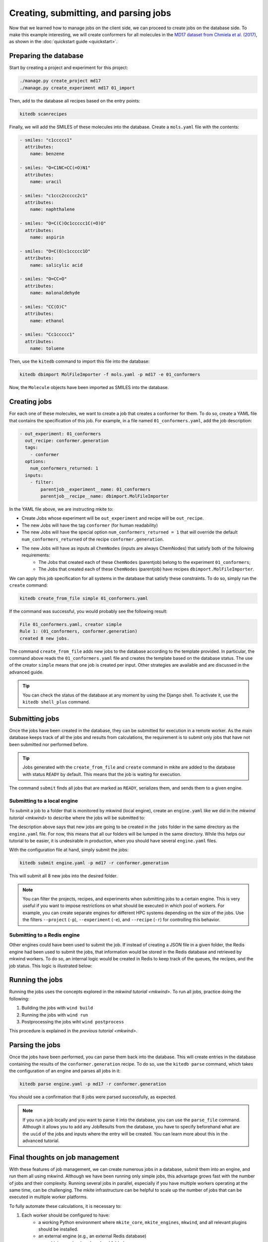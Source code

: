 ======================================
Creating, submitting, and parsing jobs
======================================

Now that we learned how to manage jobs on the client side, we can proceed to create jobs on the database side.
To make this example interesting, we will create conformers for all molecules in the `MD17 dataset from Chmiela et al. (2017) <https://doi.org/10.1126/sciadv.1603015>`_, as shown in the :doc:`quickstart guide <quickstart>`.


Preparing the database
----------------------

Start by creating a project and experiment for this project:


.. code-block:: bash

   ./manage.py create_project md17
   ./manage.py create_experiment md17 01_import

Then, add to the database all recipes based on the entry points:

.. code-block:: bash

   kitedb scanrecipes

Finally, we will add the SMILES of these molecules into the database.
Create a ``mols.yaml`` file with the contents:

.. code-block:: yaml

    - smiles: "c1ccccc1"
      attributes:
        name: benzene

    - smiles: "O=C1NC=CC(=O)N1"
      attributes:
        name: uracil

    - smiles: "c1ccc2ccccc2c1"
      attributes:
        name: naphthalene

    - smiles: "O=C(C)Oc1ccccc1C(=O)O"
      attributes:
        name: aspirin

    - smiles: "O=C(O)c1ccccc1O"
      attributes:
        name: salicylic acid

    - smiles: "O=CC=O"
      attributes:
        name: malonaldehyde

    - smiles: "CC(O)C"
      attributes:
        name: ethanol

    - smiles: "Cc1ccccc1"
      attributes:
        name: toluene

Then, use the ``kitedb`` command to import this file into the database:

.. code-block:: bash

   kitedb dbimport MolFileImporter -f mols.yaml -p md17 -e 01_conformers

Now, the ``Molecule`` objects have been imported as SMILES into the database.

Creating jobs
-------------

For each one of these molecules, we want to create a job that creates a conformer for them.
To do so, create a YAML file that contains the specification of this job.
For example, in a file named ``01_conformers.yaml``, add the job description:

.. code-block:: yaml

    - out_experiment: 01_conformers
      out_recipe: conformer.generation
      tags:
        - conformer
      options:
        num_conformers_returned: 1
      inputs:
        - filter:
            parentjob__experiment__name: 01_conformers
            parentjob__recipe__name: dbimport.MolFileImporter

In the YAML file above, we are instructing mkite to:

- Create Jobs whose experiment will be ``out_experiment`` and recipe will be ``out_recipe``.
- The new Jobs will have the tag ``conformer`` (for human readability)
- The new Jobs will have the special option ``num_conformers_returned = 1`` that will override the default ``num_conformers_returned`` of the recipe ``conformer.generation``.
- The new Jobs will have as inputs all ``ChemNodes`` (inputs are always ChemNodes) that satisfy both of the following requirements:
    - The Jobs that created each of these ``ChemNodes`` (parentjob) belong to the experiment ``01_conformers``;
    - The Jobs that created each of these ``ChemNodes`` (parentjob) have recipes ``dbimport.MolFileImporter``.

We can apply this job specification for all systems in the database that satisfy these constraints.
To do so, simply run the ``create`` command:

.. code-block:: bash

   kitedb create_from_file simple 01_conformers.yaml

If the command was successful, you would probably see the following result:

.. code-block:: text

    File 01_conformers.yaml, creator simple
    Rule 1: (01_conformers, conformer.generation)
    created 8 new jobs.

The command ``create_from_file`` adds new jobs to the database according to the template provided.
In particular, the command above reads the ``01_conformers.yaml`` file and creates the template based on the database status.
The use of the creator ``simple`` means that one job is created per input.
Other strategies are available and are discussed in the advanced guide.

.. tip::

   You can check the status of the database at any moment by using the Django shell.
   To activate it, use the ``kitedb shell_plus`` command.

Submitting jobs
---------------

Once the jobs have been created in the database, they can be submitted for execution in a remote worker.
As the main database keeps track of all the jobs and results from calculations, the requirement is to submit only jobs that have not been submitted nor performed before.

.. figure:: _img/mkite-submit.svg
    :align: center
    :alt: interface between mkite and engine
    :class: figtextwidth
    :width: 70%

.. tip::

   Jobs generated with the ``create_from_file`` and ``create`` command in mkite are added to the database with status ``READY`` by default.
   This means that the job is waiting for execution.
   
The command ``submit`` finds all jobs that are marked as ``READY``, serializes them, and sends them to a given engine.

Submitting to a local engine
^^^^^^^^^^^^^^^^^^^^^^^^^^^^

To submit a job to a folder that is monitored by mkwind (local engine), create an ``engine.yaml`` like we did in the `mkwind tutorial <mkwind>` to describe where the jobs will be submitted to:

.. code-block:: yaml
    :caption: ``engine.yaml``

    _module: mkite_engines.local
    root_path: ${_self_}/jobs
    move: True

The description above says that new jobs are going to be created in the ``jobs`` folder in the same directory as the ``engine.yaml`` file. 
For now, this means that all our folders will be lumped in the same directory.
While this helps our tutorial to be easier, it is undesirable in production, when you should have several ``engine.yaml`` files.

With the configuration file at hand, simply submit the jobs:

.. code-block:: bash

   kitedb submit engine.yaml -p md17 -r conformer.generation

This will submit all 8 new jobs into the desired folder.

.. note::

   You can filter the projects, recipes, and experiments when submitting jobs to a certain engine.
   This is very useful if you want to impose restrictions on what should be executed in which pool of workers.
   For example, you can create separate engines for different HPC systems depending on the size of the jobs.
   Use the filters ``--project`` (``-p``), ``--experiment`` (``-e``), and ``--recipe`` (``-r``) for controlling this behavior.

Submitting to a Redis engine
^^^^^^^^^^^^^^^^^^^^^^^^^^^^

Other engines could have been used to submit the job.
If instead of creating a JSON file in a given folder, the Redis engine had been used to submit the jobs, that information would be stored in the Redis database and retrieved by mkwind workers.
To do so, an internal logic would be created in Redis to keep track of the queues, the recipes, and the job status.
This logic is illustrated below:

.. figure:: _img/redis-blocks.svg
    :align: center
    :alt: diagram of a Redis engine and its internal logic
    :class: figtextwidth
    :width: 70%

Running the jobs
----------------

Running the jobs uses the concepts explored in the `mkwind tutorial <mkwind>`.
To run all jobs, practice doing the following:

1. Building the jobs with ``wind build``
2. Running the jobs with ``wind run``
3. Postprocessing the jobs wiht ``wind postprocess``

This procedure is explained in the `previous tutorial <mkwind>`.

Parsing the jobs
----------------

Once the jobs have been performed, you can parse them back into the database.
This will create entries in the database containing the results of the ``conformer.generation`` recipe.
To do so, use the ``kitedb parse`` command, which takes the configuration of an engine and parses all jobs in it:


.. code-block:: bash

   kitedb parse engine.yaml -p md17 -r conformer.generation

You should see a confirmation that 8 jobs were parsed successfully, as expected.

.. note::

   If you run a job locally and you want to parse it into the database, you can use the ``parse_file`` command.
   Although it allows you to add any JobResults from the database, you have to specify beforehand what are the ``uuid`` of the jobs and inputs where the entry will be created.
   You can learn more about this in the advanced tutorial.

Final thoughts on job management
--------------------------------

With these features of job management, we can create numerous jobs in a database, submit them into an engine, and run them all using mkwind.
Although we have been running only simple jobs, this advantage grows fast with the number of jobs and their complexity.
Running several jobs in parallel, especially if you have multiple workers operating at the same time, can be challenging.
The mkite infrastructure can be helpful to scale up the number of jobs that can be executed in multiple worker platforms.

To fully automate these calculations, it is necessary to:

1. Each worker should be configured to have:
    - a working Python environment where ``mkite_core``, ``mkite_engines``, ``mkwind``, and all relevant plugins should be installed.
    - an external engine (e.g., an external Redis database)
    - an archiving engine (can be a local folder)
    - a local engine for running jobs
    - settings and building configuration files
2. Each worker should have running daemons for ``build``, ``run``, and ``postprocess``.
3. The main server should have templates for creating jobs in a given workflow.
4. The main server should create, submit, and parse jobs periodically (can be implemented in a crontab).
